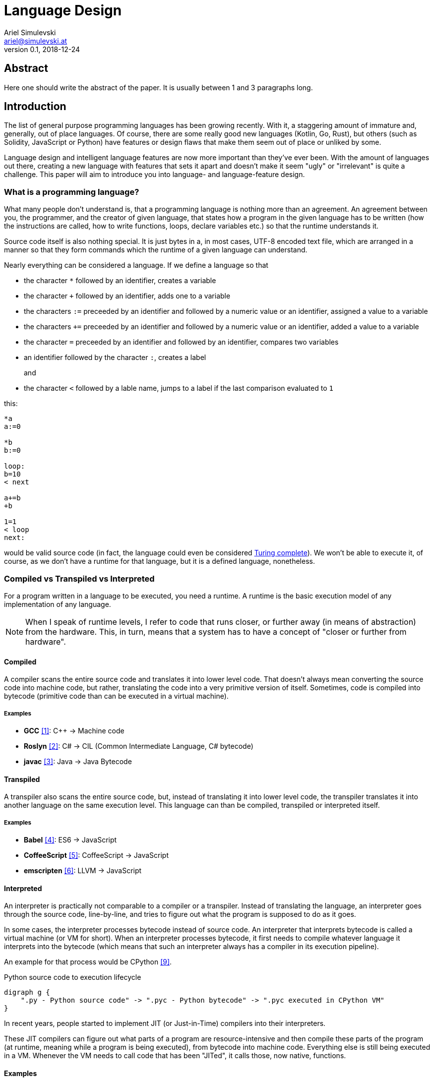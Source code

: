 = Language Design
Ariel Simulevski <ariel@simulevski.at>
v0.1, 2018-12-24
:example-caption!:
:media: prepress
:icons: font
:source-highlighter: rouge

ifdef::backend-pdf[:imagesoutdir: ../../../build/asciidoc/{backend}/images]
ifdef::backend-pdf[:imagesdir: ../../../build/asciidoc/{backend}/images]

// this renders a dynamic table of content
:toc:

== Abstract

Here one should write the abstract of the paper. It is usually between 1 and 3 paragraphs long.

== Introduction

The list of general purpose programming languages has been growing recently. With it, a staggering amount of immature and, generally, out of place languages. Of course, there are some really good new languages (Kotlin, Go, Rust), but others (such as Solidity, JavaScript or Python) have features or design flaws that make them seem out of place or unliked by some.

Language design and intelligent language features are now more important than they've ever been. With the amount of languages out there, creating a new language with features that sets it apart and doesn't make it seem "ugly" or "irrelevant" is quite a challenge. This paper will aim to introduce you into language- and language-feature design.

<<<
=== What is a programming language?

What many people don't understand is, that a programming language is nothing more than an agreement. An agreement between you, the programmer, and the creator of given language, that states how a program in the given language has to be written (how the instructions are called, how to write functions, loops, declare variables etc.) so that the runtime understands it.

Source code itself is also nothing special. It is just bytes in a, in most cases, UTF-8 encoded text file, which are
arranged in a manner so that they form commands which the runtime of a given language can understand.

Nearly everything can be considered a language. If we define a language so that

* the character `*` followed by an identifier, creates a variable
* the character `+` followed by an identifier, adds one to a variable
* the characters `:=` preceeded by an identifier and followed by a numeric value or an identifier, assigned a value to a variable
* the characters `+=` preceeded by an identifier and followed by a numeric value or an identifier, added a value to a variable
* the character `=` preceeded by an identifier and followed by an identifier, compares two variables
* an identifier followed by the character `:`, creates a label
+
and
+
* the character `<` followed by a lable name, jumps to a label if the last comparison evaluated to `1`

this:

``` coffeescript

*a
a:=0

*b
b:=0

loop:
b=10
< next

a+=b
+b

1=1
< loop
next:

```

would be valid source code (in fact, the language could even be considered <<What is Turing completeness?,Turing complete>>). We won't be able to execute it, of course, as we don't have a runtime for that language, but it is a defined language, nonetheless.

=== Compiled vs Transpiled vs Interpreted

For a program written in a language to be executed, you need a runtime. A runtime is the basic execution model of any implementation of any language.

[NOTE]
====
When I speak of runtime levels, I refer to code that runs closer, or further away (in means of abstraction) from the hardware. This, in turn, means that a system has to have a concept of "closer or further from hardware".
====

<<<
==== Compiled

A compiler scans the entire source code and translates it into lower level code. That doesn't always mean converting the source code into machine code, but rather, translating the code into a very primitive version of itself. Sometimes, code is compiled into bytecode (primitive code than can be executed in a virtual machine).

===== Examples
* *GCC* <<gcc>>: C{plus}{plus} -> Machine code
* *Roslyn* <<roslyn>>: C# -> CIL (Common Intermediate Language, C# bytecode)
* *javac* <<javac>>: Java -> Java Bytecode

==== Transpiled

A transpiler also scans the entire source code, but, instead of translating it into lower level code, the transpiler translates it into another language on the same execution level. This language can than be compiled, transpiled or interpreted itself.

===== Examples

* *Babel* <<babeljs>>: ES6 -> JavaScript
* *CoffeeScript* <<coffeescript>>: CoffeeScript -> JavaScript
* *emscripten* <<emscripten>>: LLVM -> JavaScript

==== Interpreted

An interpreter is practically not comparable to a compiler or a transpiler. Instead of translating the language, an interpreter goes through the source code, line-by-line, and tries to figure out what the program is supposed to do as it goes.

In some cases, the interpreter processes bytecode instead of source code. An interpreter that interprets bytecode is called a virtual machine (or VM for short). When an interpreter processes bytecode, it first needs to compile whatever language it interprets into the bytecode (which means that such an interpreter always has a compiler in its execution pipeline).

An example for that process would be CPython <<cpython>>.

.Python source code to execution lifecycle
[graphviz, python-conversion,svg]
----
digraph g {
    ".py - Python source code" -> ".pyc - Python bytecode" -> ".pyc executed in CPython VM"
}
----

In recent years, people started to implement JIT (or Just-in-Time) compilers into their interpreters.

These JIT compilers can figure out what parts of a program are resource-intensive and then compile these parts of the program (at runtime, meaning while a program is being executed), from bytecode into machine code. Everything else is still being executed in a VM. Whenever the VM needs to call code that has been "JITed", it calls those, now native, functions.

==== Examples

* *V8* <<v8>>: JavaScript
* *HHVM* <<hhvm>>: Hack & PHP

=== Definition vs Implementation

Before we start, we first need to understand the difference between language definition and language implementation. These two are often confused and thus, people say things like "C{plus}{plus} is a fast language" or "Python is really slow".

But languages themselves, have nothing to do with speed. Language implementations do. Of course, certain languages tend to encourage certain runtime systems, while language constructs of others might make it harder to have a faster runtime. But, in theory, every language can be as fast as any other.

NOTE: The reference implementation is the implementation made by the creator of a language. It, usually, gets new language features first and is always compliant with the standard (because it is the standard).

One could make an interpreted version of C{plus}{plus}, which would be slower than the reference implementation (GCC, compiled). Same for Python. It would be, theoretically, possible to write a Python compiler which would have significantly faster runtime performance than its reference implementation (CPython, interpreted).

In fact, there are many non-reference implementations of languages out there (like the Just-in-Time compiled Python implementation, PyPy <<pypy>>, or the C++ interpreter Cling <<cling>>)

=== What is Turing completeness?

For us to understand Turing completeness, we need to go back in time. To the 1940s to be precise. Back then, the second world war was at its hiatus, the Nazis seemed undefeatable. No one could predict their strategy. The only way to do it was cracking their encryption algorithm, the "ENIGMA". The challenge seemed so completely out of scope that for a while, British intelligence tried to just guess what the code might be. Until Alan Turing came along and created a computational device that was able to figure out the encryption keys of the "ENIGMA".

Fascinated by the idea of a universal computing device, Turing first turned his attention to designing a general purpose computing machine in 1936. This was when Turing first formulated the idea of the "Universal Computing Machine" <<turing1>> (now simply known as a "Turing machine"). A mathematical model that defines an abstract computation device. The machine works by modifying symbols on a strip of tape according to opcodes (a table of rules). Even thogh the model was simple, it could, in theory, simulate any given mathematical algorithm.

Turing wasn't the only one who formulated such an idea. In 1931, Kurt Gödel had already published a similar mathematical formalism in his paper on the "Gödel's incompleteness theorems" <<goedel1>>.

A Turing complete language describes a language that has, at least, the same computational capabilities as Alan Turing had with his "Turing machine". To put it simply:

NOTE: A turing complete language can emulate a universal Turing machine.

That also means that two computational devices P and Q are equal if P can simulate Q and Q can simulate P. This is called Turing equivalence.

=== The EBNF (Extended Backus-Naur-Form)

Invented by Niklaus Emil Wirth, EBNF (named after John W. Backus and Peter Naur) was meant as a way to describe the grammar of any given language. It is based on the simpler, less advanced Backus-Naur-Form (or BNF).

EBNF describes the grammar of a language. It is the language of languages, so to say. In EBNF, there are two main unit types:

* Tokens (sometimes called lexemes)
+
and
+
* Statements

==== Operators

* `|` ......... "or" operator. Either left side or right side.
* `,` ......... Concatenation. Concatenates two values.
* `[ ... ]` ... Optional block. Values inside this block are optional.
* `{ ... }` ... Repetition block. Values inside this block can repeat.
* `" ... "` ... String value.
* `;` ......... Terminates an operation

==== Tokens
Tokens are fixed values. They're the smallest unit in an EBNF definition.
``` ebnf
zero = "0" ;
digit_without_zero = "1" | "2" | "3" | "4" | "5" | "6" | "7" | "8" | "9" ;
```

==== Statements

Statements are a bundle of multiple tokens. Every statement can be broken up into sub-statements and/or tokens.
``` ebnf
hex_prefix = zero, "x" ;
digit = zero | digit_without_zero ;
```

Every EBNF definition also has a start point. This starting point is often called "program", "main" or "statement".

If we want to define a program that accepts decimal or hexadecimal numbers that don't have leading zeros as input, using our previously defined tokens and statements, our EBNF could look like so:

``` ebnf
program = number | hex_number ;
number = ( digit_without_zero, { digit } ) | zero;
hex_digit_without_zero = digit_without_zero | "a" | "b" | "c" | "d" | "e" | "f" ;
hex_digit = hex_digit_without_zero | zero;
hex_number =  hex_prefix, ( hex_digit_without_zero, { hex_digit } ) | zero;
```

For this definition, values like `0x1f`, `0x0`, `20`, `1` and `0`  would be valid, while `01`, `0xr` or `x12` are invalid.

== Different types of programming languages

Before we get into actually creating a programming language, we need to know what kind of language we want. We can generally differentiate into three different kinds of programming languages:

NOTE: A programming paradigm is a style of programming. It is a way of thinking about a solution. Programming paradigms do not refer to a specific language, but rather to a type of programming language (to a way to program).

=== Procedural

According to most people, procedural programming is the most basic form programming paradigm. In a procedural language, the programmer describes what the program is supposed to do step-by-step. There are basic procedures, known as subroutines or functions, and more often that not, one will be able to define data structures in a procedural language, but that is as feature-rich as it gets.

==== Examples

* C
* Fortran
* Bash

=== Object oriented

Object oriented programming, OOP for short, builds on top of procedural programming. The central programming paradigm in OOP is based on the concepts of objects. These objects can contain data or procedures. When a procedure is associated with an object, it is referred to as a method.

==== Examples

* C{plus}{plus}
* Java
* Python

=== Functional

Functional programming aims to model a program as the evaluation of mathematical functions. Generally, state-changing and mutability of data is avoided. One of the central programming paradigms is currying <<currying>>. Currying, which was invented by Moses Schönfinkel in 1928 and named after Haskell Brooks Curry, a famous mathematician, is about passing data to a function to generate another function as a result. This resulting function can then be used to do other calculations. Since mutability and state-changing is avoided, functions should not have any shared state or side-effects.

==== Examples

* F#
* Haskell
* Clojure

== The rules of good language design

=== Simplicity

When we talk about simplicity in language design, we mean simple as in that there should be a small number of basic principles. It doesn't matter whether these basic principles themselves are simple. But having to many different paradigms in one language won't make it more powerful. It will make the language harder to use and thus less powerful.

[quote, Robert Virding, On Language Design]
You might not get all of this year's cool features but it will be easier to understand.

=== Consistency

The basic principle of language consistency is the following: things should always look like what they're doing and things should always look like they fit in. Taking a C-like syntax and putting it into a Python-esque language will look and feel wrong; Merging an object oriented paradigm into a functional language won't work, etc.

==== Example

.C-like syntax in Python-esque language
```python

def check(x):
    if x is true {
        print x
    }

```

=== Syntax

When starting to use a new programming language, many people complain about the syntax of the language not looking like *their* favourite language. But the truth is that it's not a bad thing not having the same syntax as another language. People writing in your language might have to re-learn certain things, but having a unique syntax gives you the flexibility to have unique paradigms and features.  Just ripping off another languages syntax (how popular it might be) also means ripping off that languages flaws (which we want to avoid at all cost).

The syntax of a language should reflect its semantics and its paradigms. Taking another languages syntax with different semantics and paradigms *will* lead to problems.
But this doesn't mean that you have to completely change everything when designing a language. Certain keywords like `for`, `while` or `class`, names of primitive types like `int` or `string`, or common methods should stay the same.

This, in no way, means going over the top with ones syntax. Proving alternative syntaxes for the same problem is bad. Not only does it make learning the language harder, it also makes a language less opinionated. Same goes for syntax for special cases.

=== Explicitness

We all love not having to write a lot of code and just letting the runtime guess what we could have meant,
but being in-explicit, just for the sake of writing code that has a couple fewer bytes, is no good.

A compiler could, in theory, differentiate between an `=` in an assignment and as an equality comparison operator.

That means, that a language could exist where this:

``` python
a = 10

if a = 10:
    print("a is 10")
```

is valid code. And with a decent enough recursive descent parser, we'd be able to make something like this valid. Which certainly doesn't mean that we should.

== How to write a programming language?

Now that we know the rules to good language design, and know what not to do when developing a programming language, we can start with writing our own little language.

=== Pre-requirements

Before we start writing your programming language, we need to ask ourselves some questions. This will make the process of conceptualizing features and actually developing our language easier and will give us a clear definition as to what we actually want to achieve.

==== Technical aspects

===== What kind of programming language is it?

It is generally agreed upon, that procedural languages are the easiest to develop. There are no classes, interfaces or other code abstractions (like polymorphism). Functional constructs, such as currying, are also not supported. Simply put: there are less features one has to support, thus, the language itself is not as complicated.

Object oriented or functional language are both harder to develop and to conceptualize, but are often far more powerful than procedural ones.

===== Is it compiled or interpreted?

The question, whether your language should be compiled or interpreted regards your reference implementation. While compiling tends to have greatly improved performance over interpreted languages, interpreting a language comes with higher flexibility.

For a reference implementation, interpreting a language makes more sense. Interpreters often have a bigger feature set and are easier to debug than compilers, thus making them better for trying out a language. footnote:[Personal opinion]

==== Non-technical aspects

===== Why are you writing it?

As mentioned in the introduction, the list of programming languages is nearly endless. There is a programming language for almost every use-case out there. So why write a new one?

There is no right or wrong to this question. The answer "Just for fun" is as correct as "Because I thougt of a new language feature that will revolutionize how we program". Nevertheless, it is of utmost importance that you ask yourself that. That is, because developing a programming language is all about focus. It is about focusing on the thing you want your language to do.

If your language is designed for a certain thing, trying to make it do something completely different will just complicate the issue and unless you're either really lucky or really good, you'll end up with something extremely complex.

===== Who are you writing it for?

Knowing your user base is always important. Whether you develop an online shop or a programming language doesn't really matter. What does matter is that you know who will be using your language. Writing a language for statistical computing, like R <<r>>, for instance, is something completely different from writing a general purpose programming language.

While R mostly used by students or scientists, a language like C# is mostly used by software engineers. R doesn't need to have the same enterprise capabilities like C# and C# doesn't need to have the same ability to express complicated mathematical formulae, like R does.

=== Developing a language

//TODO

==== Giving the language a name

As irrelevant as this might sound, the name is an important aspect of every programming language. It should be memorable and easy to pronounce. The file extension you choose for source files should not be taken.

==== Defining the language

//TODO

==== Defining the feature set of the language

//TODO

== Adding a feature to a language

Adding features to a language is more complicated than it appears to be. Adding too many features might make the language cluttered and unusable. Certain features might not look right in the language (from an aesthetic standpoint, that is) and others might just not be technically possible. The most important part is keeping focus. Focus on what you want your language to be and avoid adding features that don't fit in.

CAUTION: Because there is no feature that is not a limititation on something else, be very restrictive about adding features to a language.

=== Defining a feature
To add a feature, we first need to define it. Say we want to add pipelines to the C# programming language.

We can't implement this feature by utilizing existing functionalities as there are no macros in C#, so we need to define a new operator. Let's take the well known `|>` operator from F#. Now that we know what we're going to add into our language, we need to write a basic EBNF for that.

``` ebnf
statements = { statement } ;
statement =  pipeline | ... ;
pipeline = statement, "|>", statement ;
```

With our EBNF ready, we need to write a code sample with our feature as the focus.

``` java

Console.ReadLine()
    |> File.ReadAllBytes
    |> SHA1.Create().ComputeHash
    |> BitConverter.ToString
    |> Console.WriteLine;

```

=== Implementing a feature
Because we want to avoid adding unnecessary or half-baked features, we need to first think about really adding a certain feature. This keeps us from loosing focus on what's important and adding the wrong features to our language.

.Flowgraph for implementing a new language feature
[graphviz,Design-feature-graph, svg]
----
digraph g {

    start[label="Start"];

    design_feature[label="Design feature"];

    if_look_and_feel[label="Feature fits in the languages look and feel?"];
    if_look_and_feel_yes[label="Yes, it does"];
    if_look_and_feel_no[label="No, it does not"];

    if_necessary[label="Feature is necesary?"];
    if_necessary_yes[label="Yes"];
    if_necessary_no[label="No, it is not"];
    if_necessary_no_but[label="No, but I want it"];

    if_redesigned[label="Feature can be redesigned?"];
    if_redesigned_yes[label="Yes, it can"];
    if_redesigned_no[label="No, it can not"];

    implement[label="Implement"];
    discard[label="Discard"];

    end[label="End"];

    start ->
    design_feature ->
    if_look_and_feel;

    if_look_and_feel -> if_look_and_feel_yes -> implement;
    if_look_and_feel -> if_look_and_feel_no -> if_necessary;

    if_necessary -> if_necessary_yes -> if_redesigned;
    if_necessary -> if_necessary_no -> discard;
    if_necessary -> if_necessary_no_but -> design_feature;

    if_redesigned-> if_redesigned_yes -> design_feature;
    if_redesigned -> if_redesigned_no -> implement;

    implement -> end;
    discard -> end;

    {rank=same; if_look_and_feel_yes if_look_and_feel_no};
    {rank=same; if_necessary_yes if_necessary_no if_necessary_no_but};
    {ranke=same; if_redesigned_yes if_redesigned_no};
    {rank=same; discard implement};
}
----

For our new C# feature, this is fairly trivial. Our new language feature does, in fact, fit in the languages look and feel. Therefore, we can implement it.

If it didn't fit, we'd have to ask ourselves if the feature is necessary and if there is another way to solve the problem we're solving with this feature (even if said way is syntactly less pleasing). If that were the case, we could either discard the feature or redesign it.

If the feature was necessary, and can simply not be redesigned (this mostly happens because of other  design flaws in a language), we'd have to implement the feature to our best of knowledge and belief.

== Writing our own mini language

We will be writing our own procedural language. It will be called "Littl" and its file extension will be ".lit". We will transpile the language into JavaScript.

=== Definiton

The language isn't really all that powerful. We have variables, which we can declare with either `var`, for normal variables or `var!` for constants and there is shorthand deceleration with the `:=` operator (which doesn't require a var keyword). We won't deal with datatypes but rather let JavaScript handle that.

The language has functions which are declared like so: `functionName argument1 argument2 ...` for loops which are declared like so: `for initialization; condition; increment`, and if statements which look like this: `if condition`.
These statements have C-like blocks (curly brackets).

Lil also has C-style comparison and mathematical operators. The return keyword is `put`.

There are two built-ins: `print()` and `read()`. `read()` is not supported in a browser environment.

A recursive fibonacci sequence would look like so:

```python
fib n {
    if n == 0 || n == 1 {
        put n
    }

    put fib(n-1) + fib(n-2)
}

i := read()
x := fib(i)

print(x)

```

=== Lexer

//TODO

=== Parser

//TODO

=== Setup

For this example, I'd recomend using a UNIX based or unixoid machine. I'll be using Ubuntu 18.04.1 LTS 64bit
for both the setup and the programming part. My editor of choice will be VSCode with the following extensions:

* EBNF Tools <<ebnftools>>
* Lex Flex Yacc Bison <<lexflexyaccbison>>
+
and
+
* C/C++ <<cppcode>>

==== Packages

``` shell

sudo apt install flex bison make gcc g++ -y

```

== Lex/Yacc hands on

//TODO

== Summary

Here one should write the summary of the paper. It's usually between 1 and 5 paragraphs long.

<<<

[bibliography]
== References

- [[[gcc,1]]] GCC, the GNU Compiler Collection - GNU Project - Free Software Foundation (FSF): https://gcc.gnu.org/
- [[[roslyn,2]]] dotnet/roslyn: The Roslyn .NET compiler provides C# and Visual Basic languages with rich code analysis APIs: https://github.com/dotnet/roslyn
- [[[javac,3]]] javac - Wikipedia: https://en.wikipedia.org/wiki/Javac
- [[[babeljs,4]]] Babel · The compiler for next generation JavaScript: https://babeljs.io/
- [[[coffeescript,5]]] CoffeeScript: https://coffeescript.org/
- [[[emscripten,6]]] kripken/emscripten: Emscripten: An LLVM-to-JavaScript Compiler: https://github.com/kripken/emscripten
- [[[v8, 7]]] V8 JavaScript Engine: https://chromium.googlesource.com/v8/v8.git
- [[[hhvm,8]]] facebook/hhvm: A virtual machine for executing programs written in Hack: https://github.com/facebook/hhvm
- [[[cpython,9]]] python/cpython: The Python programming language: https://github.com/python/cpython
- [[[pypy,10]]] PyPy - Welcome to PyPy: https://pypy.org/
- [[[cling,11]]] Cling: https://cdn.rawgit.com/root-project/cling/master/www/index.html
- [[[turing1,12]]] Turing, A. M. (1936). https://www.cs.virginia.edu/~robins/Turing_Paper_1936.pdf[On Computable Numbers, With an Application to the Entscheidungsproblem]
- [[[goedel1,13]]] Gödel, K. (1931). http://www.w-k-essler.de/pdfs/goedel.pdf[Über formal unentscheidbare Sätze der Principia Mathematica und verwandter Systeme, I], Monatshefte für Mathematik und Physik, v. 38 n. 1, pp. 173–198.
- [[[currying,14]]] Schönfinkel, M. (1928). http://www.cip.ifi.lmu.de/~langeh/test/1924%20-%20Schoenfinkel%20-%20Ueber%20die%20Bausteine%20der%20mathematischen%20Logik.pdf[Über die Bausteine der mathematischen Logik], Mathematische Annalen, v. 92 n. 1, pp. 305-316
- [[[r,15]]] R: The R Project for Statistical Computing: https://www.r-project.org/
- [[[ebnftools,16]]] EBNF Tools - Visual Studio Marketplace: https://marketplace.visualstudio.com/items?itemName=igochkov.vscode-ebnf
- [[[lexflexyaccbison,17]]] Lex Flex Yacc Bison - Visual Studio Marketplace: https://marketplace.visualstudio.com/items?itemName=faustinoaq.lex-flex-yacc-bison
- [[[cppcode,18]]] C/C++ - Visual Studio Marketplace: https://marketplace.visualstudio.com/items?itemName=ms-vscode.cpptools